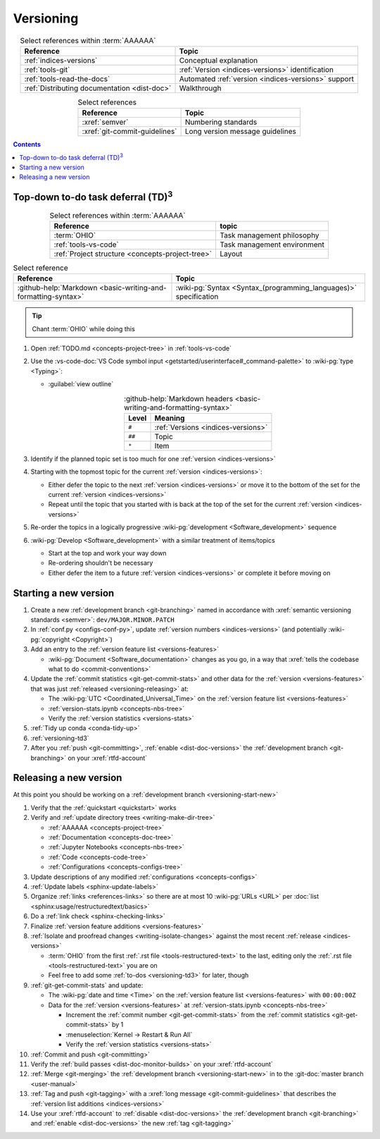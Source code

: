 .. _procedures-versioning:


##########
Versioning
##########

.. csv-table:: Select references within :term:`AAAAAA`
   :align: center
   :header: Reference, Topic

   :ref:`indices-versions`, Conceptual explanation
   :ref:`tools-git`, :ref:`Version <indices-versions>` identification
   :ref:`tools-read-the-docs`, "Automated
   :ref:`version <indices-versions>` support"
   :ref:`Distributing documentation <dist-doc>`, Walkthrough


.. csv-table:: Select references
   :align: center
   :header: Reference, Topic

   :xref:`semver`, Numbering standards
   :xref:`git-commit-guidelines`, Long version message guidelines

.. contents:: Contents
   :local:

.. _versioning-td3:


***************************************************
Top-down to-do task deferral (TD)\ :superscript:`3`
***************************************************

.. csv-table:: Select references within :term:`AAAAAA`
   :align: center
   :header: Reference, topic

   :term:`OHIO`, Task management philosophy
   :ref:`tools-vs-code`, Task management environment
   :ref:`Project structure <concepts-project-tree>`, Layout

.. csv-table:: Select reference
   :align: center
   :header: Reference, Topic

   :github-help:`Markdown <basic-writing-and-formatting-syntax>`, "
   :wiki-pg:`Syntax <Syntax_(programming_languages)>` specification"

.. tip::

   Chant :term:`OHIO` while doing this

#. Open :ref:`TODO.md <concepts-project-tree>` in :ref:`tools-vs-code`
#. Use the
   :vs-code-doc:`VS Code symbol input
   <getstarted/userinterface#_command-palette>` to :wiki-pg:`type <Typing>`:

   * :guilabel:`view outline`

   .. csv-table::
      :github-help:`Markdown headers <basic-writing-and-formatting-syntax>`
      :align: center
      :header: Level, Meaning

      ``#``, :ref:`Versions <indices-versions>`
      ``##``, Topic
      ``*``, Item

#. Identify if the planned topic set is too much for one
   :ref:`version <indices-versions>`
#. Starting with the topmost topic for the current
   :ref:`version <indices-versions>`:

   * Either defer the topic to the next :ref:`version <indices-versions>` or
     move it to the bottom of the set for the current
     :ref:`version <indices-versions>`
   * Repeat until the topic that you started with is back at the top of the set
     for the current :ref:`version <indices-versions>`

#. Re-order the topics in a logically progressive
   :wiki-pg:`development <Software_development>` sequence
#. :wiki-pg:`Develop <Software_development>` with a similar treatment of
   items/topics

   * Start at the top and work your way down
   * Re-ordering shouldn't be necessary
   * Either defer the item to a future :ref:`version <indices-versions>` or
     complete it before moving on

.. _versioning-start-new:


**********************
Starting a new version
**********************

#. Create a new :ref:`development branch <git-branching>` named in accordance
   with :xref:`semantic versioning standards <semver>`:
   ``dev/MAJOR.MINOR.PATCH``
#. In :ref:`conf.py <configs-conf-py>`, update
   :ref:`version numbers <indices-versions>` (and potentially
   :wiki-pg:`copyright <Copyright>`)
#. Add an entry to the :ref:`version feature list <versions-features>`

   * :wiki-pg:`Document <Software_documentation>` changes as you go, in a way
     that :xref:`tells the codebase what to do <commit-conventions>`

#. Update the :ref:`commit statistics <git-get-commit-stats>` and other data
   for the :ref:`version <versions-features>` that was just
   :ref:`released <versioning-releasing>` at:

   * The :wiki-pg:`UTC <Coordinated_Universal_Time>` on the
     :ref:`version feature list <versions-features>`
   * :ref:`version-stats.ipynb <concepts-nbs-tree>`
   * Verify the :ref:`version statistics <versions-stats>`

#. :ref:`Tidy up conda <conda-tidy-up>`
#. :ref:`versioning-td3`
#. After you :ref:`push <git-committing>`, :ref:`enable <dist-doc-versions>`
   the :ref:`development branch <git-branching>` on your :xref:`rtfd-account`

.. _versioning-releasing:


***********************
Releasing a new version
***********************

At this point you should be working on a
:ref:`development branch <versioning-start-new>`

#. Verify that the :ref:`quickstart <quickstart>` works
#. Verify and :ref:`update directory trees <writing-make-dir-tree>`

   * :ref:`AAAAAA <concepts-project-tree>`
   * :ref:`Documentation <concepts-doc-tree>`
   * :ref:`Jupyter Notebooks <concepts-nbs-tree>`
   * :ref:`Code <concepts-code-tree>`
   * :ref:`Configurations <concepts-configs-tree>`
#. Update descriptions of any modified :ref:`configurations <concepts-configs>`
#. :ref:`Update labels <sphinx-update-labels>`
#. Organize :ref:`links <references-links>` so there are at most 10
   :wiki-pg:`URLs <URL>` per
   :doc:`list <sphinx:usage/restructuredtext/basics>`
#. Do a :ref:`link check <sphinx-checking-links>`

#. Finalize :ref:`version feature additions <versions-features>`
#. :ref:`Isolate and proofread changes <writing-isolate-changes>` against the
   most recent :ref:`release <indices-versions>`

   * :term:`OHIO` from the first :ref:`.rst file <tools-restructured-text>` to
     the last, editing only the
     :ref:`.rst file <tools-restructured-text>` you are on
   * Feel free to add some :ref:`to-dos <versioning-td3>` for later, though

#. :ref:`git-get-commit-stats` and update:

   * The :wiki-pg:`date and time <Time>` on the
     :ref:`version feature list <versions-features>` with ``00:00:00Z``
   * Data for the :ref:`version <versions-features>` at
     :ref:`version-stats.ipynb <concepts-nbs-tree>`

     * Increment the :ref:`commit number <git-get-commit-stats>` from the
       :ref:`commit statistics <git-get-commit-stats>` by 1
     * :menuselection:`Kernel -> Restart & Run All`
     * Verify the :ref:`version statistics <versions-stats>`

#. :ref:`Commit and push <git-committing>`
#. Verify the :ref:`build passes <dist-doc-monitor-builds>` on your
   :xref:`rtfd-account`
#. :ref:`Merge <git-merging>` the
   :ref:`development branch <versioning-start-new>` in to the
   :git-doc:`master branch <user-manual>`
#. :ref:`Tag and push <git-tagging>` with a
   :xref:`long message <git-commit-guidelines>` that describes the
   :ref:`version list additions <indices-versions>`
#. Use your :xref:`rtfd-account` to :ref:`disable <dist-doc-versions>` the
   :ref:`development branch <git-branching>` and
   :ref:`enable <dist-doc-versions>` the new :ref:`tag <git-tagging>`
